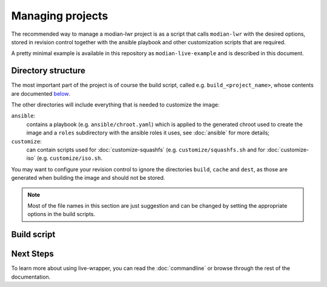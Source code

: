 *******************
 Managing projects
*******************

The recommended way to manage a modian-lwr project is as a script that
calls ``modian-lwr`` with the desired options, stored in revision
control together with the ansible playbook and other customization
scripts that are required.

A pretty minimal example is available in this repository as
``modian-live-example`` and is described in this document.

Directory structure
===================

The most important part of the project is of course the build script,
called e.g. ``build_<project_name>``, whose contents are documented
`below <build_script>`_.

The other directories will include everything that is needed to
customize the image:

``ansible``:
   contains a playbook (e.g. ``ansible/chroot.yaml``) which is applied
   to the generated chroot used to create the image and a ``roles``
   subdirectory with the ansible roles it uses, see :doc:`ansible` for
   more details;
``customize``:
   can contain scripts used for :doc:`customize-squashfs` (e.g.
   ``customize/squashfs.sh`` and for :doc:`customize-iso` (e.g.
   ``customize/iso.sh``.

You may want to configure your revision control to ignore the
directories ``build``, ``cache`` and ``dest``, as those are generated
when building the image and should not be stored.

.. note::

   Most of the file names in this section are just suggestion and can be
   changed by setting the appropriate options in the build scripts.

Build script
============



Next Steps
==========

To learn more about using live-wrapper, you can read the
:doc:`commandline` or browse through the rest of the documentation.
